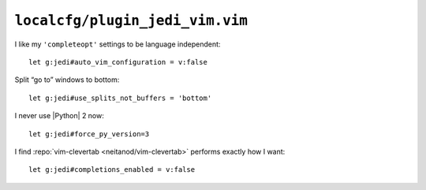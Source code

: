 ``localcfg/plugin_jedi_vim.vim``
================================

I like my ``'completeopt'`` settings to be language independent::

    let g:jedi#auto_vim_configuration = v:false

Split “go to” windows to bottom::

    let g:jedi#use_splits_not_buffers = 'bottom'

I never use |Python| 2 now::

    let g:jedi#force_py_version=3

I find :repo:`vim-clevertab <neitanod/vim-clevertab>` performs exactly how
I want::

    let g:jedi#completions_enabled = v:false
